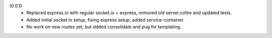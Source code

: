 (0.0.1)
  - Replaced express.io with regular socket.io + express,
    removed old server.cofee and updated tests.
  - Added initial socket.io setup, fixing express setup, added
    service-container.
  - No work on new routes yet, but ddded consolidate and pug for templating.
